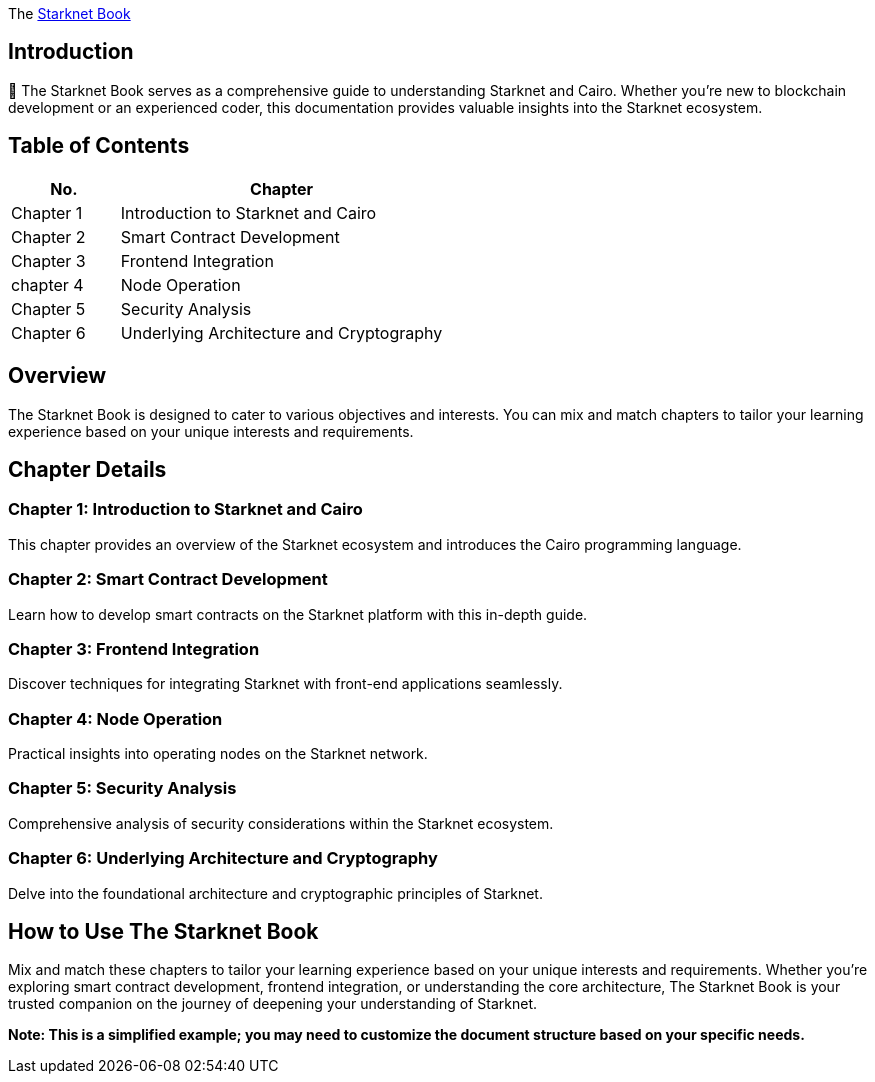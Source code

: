 [id="starknet_book"]
The link:https://book.starknet.io[Starknet Book] 


== Introduction

📘 The Starknet Book serves as a comprehensive guide to understanding Starknet and Cairo. Whether you're new to blockchain development or an experienced coder, this documentation provides valuable insights into the Starknet ecosystem.


== Table of Contents

[cols="1,3"]
|===
|**No.** |**Chapter** 

| Chapter 1 |Introduction to Starknet and Cairo
| Chapter 2 |Smart Contract Development
| Chapter 3 | Frontend Integration

| chapter 4 | Node Operation

| Chapter 5 |  Security Analysis
| Chapter 6 |  Underlying Architecture and Cryptography
|===

== Overview

The Starknet Book is designed to cater to various objectives and interests. You can mix and match chapters to tailor your learning experience based on your unique interests and requirements.

== Chapter Details

=== Chapter 1: Introduction to Starknet and Cairo

This chapter provides an overview of the Starknet ecosystem and introduces the Cairo programming language.

=== Chapter 2: Smart Contract Development

Learn how to develop smart contracts on the Starknet platform with this in-depth guide.

=== Chapter 3: Frontend Integration

Discover techniques for integrating Starknet with front-end applications seamlessly.

=== Chapter 4: Node Operation

Practical insights into operating nodes on the Starknet network.

=== Chapter 5: Security Analysis

Comprehensive analysis of security considerations within the Starknet ecosystem.

=== Chapter 6: Underlying Architecture and Cryptography

Delve into the foundational architecture and cryptographic principles of Starknet.

== How to Use The Starknet Book

Mix and match these chapters to tailor your learning experience based on your unique interests and requirements. Whether you're exploring smart contract development, frontend integration, or understanding the core architecture, The Starknet Book is your trusted companion on the journey of deepening your understanding of Starknet.

*Note: This is a simplified example; you may need to customize the document structure based on your specific needs.*

